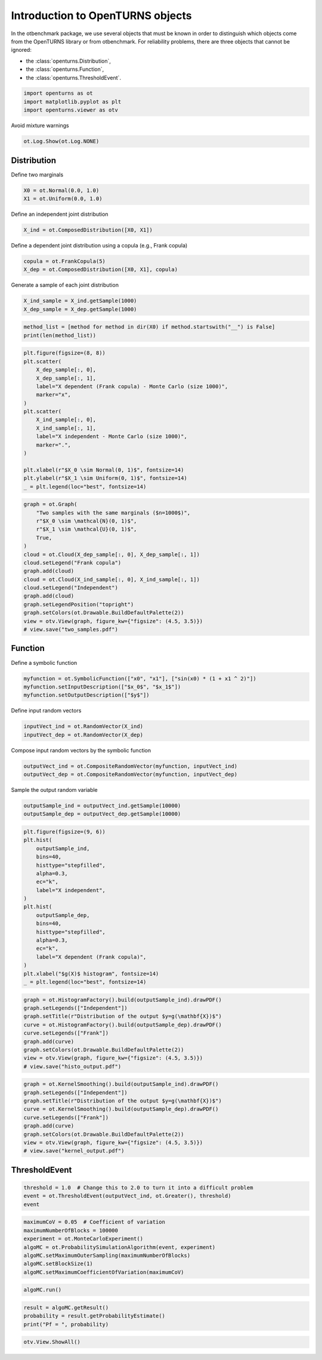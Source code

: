 
.. DO NOT EDIT.
.. THIS FILE WAS AUTOMATICALLY GENERATED BY SPHINX-GALLERY.
.. TO MAKE CHANGES, EDIT THE SOURCE PYTHON FILE:
.. "auto_examples/plot_uncecomp_ot_examples.py"
.. LINE NUMBERS ARE GIVEN BELOW.

.. only:: html

    .. note::
        :class: sphx-glr-download-link-note

        :ref:`Go to the end <sphx_glr_download_auto_examples_plot_uncecomp_ot_examples.py>`
        to download the full example code.

.. rst-class:: sphx-glr-example-title

.. _sphx_glr_auto_examples_plot_uncecomp_ot_examples.py:


Introduction to OpenTURNS objects
=================================

.. GENERATED FROM PYTHON SOURCE LINES 7-15

In the otbenchmark package, we use several objects that must be known in order to distinguish which objects
come from the OpenTURNS library or from otbenchmark.
For reliability problems, there are three objects that cannot be ignored:

* the :class:`openturns.Distribution`,
* the :class:`openturns.Function`,
* the :class:`openturns.ThresholdEvent`.


.. GENERATED FROM PYTHON SOURCE LINES 17-21

.. code-block:: Python

    import openturns as ot
    import matplotlib.pyplot as plt
    import openturns.viewer as otv








.. GENERATED FROM PYTHON SOURCE LINES 22-23

Avoid mixture warnings

.. GENERATED FROM PYTHON SOURCE LINES 23-25

.. code-block:: Python

    ot.Log.Show(ot.Log.NONE)








.. GENERATED FROM PYTHON SOURCE LINES 26-28

Distribution
------------

.. GENERATED FROM PYTHON SOURCE LINES 30-31

Define two marginals

.. GENERATED FROM PYTHON SOURCE LINES 31-34

.. code-block:: Python

    X0 = ot.Normal(0.0, 1.0)
    X1 = ot.Uniform(0.0, 1.0)








.. GENERATED FROM PYTHON SOURCE LINES 35-36

Define an independent joint distribution

.. GENERATED FROM PYTHON SOURCE LINES 36-38

.. code-block:: Python

    X_ind = ot.ComposedDistribution([X0, X1])








.. GENERATED FROM PYTHON SOURCE LINES 39-40

Define a dependent joint distribution using a copula (e.g., Frank copula)

.. GENERATED FROM PYTHON SOURCE LINES 40-43

.. code-block:: Python

    copula = ot.FrankCopula(5)
    X_dep = ot.ComposedDistribution([X0, X1], copula)








.. GENERATED FROM PYTHON SOURCE LINES 44-45

Generate a sample of each joint distribution

.. GENERATED FROM PYTHON SOURCE LINES 45-49

.. code-block:: Python

    X_ind_sample = X_ind.getSample(1000)
    X_dep_sample = X_dep.getSample(1000)









.. GENERATED FROM PYTHON SOURCE LINES 50-54

.. code-block:: Python

    method_list = [method for method in dir(X0) if method.startswith("__") is False]
    print(len(method_list))






.. rst-class:: sphx-glr-script-out

 .. code-block:: none

    145




.. GENERATED FROM PYTHON SOURCE LINES 55-74

.. code-block:: Python

    plt.figure(figsize=(8, 8))
    plt.scatter(
        X_dep_sample[:, 0],
        X_dep_sample[:, 1],
        label="X dependent (Frank copula) - Monte Carlo (size 1000)",
        marker="x",
    )
    plt.scatter(
        X_ind_sample[:, 0],
        X_ind_sample[:, 1],
        label="X independent - Monte Carlo (size 1000)",
        marker=".",
    )

    plt.xlabel(r"$X_0 \sim Normal(0, 1)$", fontsize=14)
    plt.ylabel(r"$X_1 \sim Uniform(0, 1)$", fontsize=14)
    _ = plt.legend(loc="best", fontsize=14)





.. image-sg:: /auto_examples/images/sphx_glr_plot_uncecomp_ot_examples_001.png
   :alt: plot uncecomp ot examples
   :srcset: /auto_examples/images/sphx_glr_plot_uncecomp_ot_examples_001.png
   :class: sphx-glr-single-img





.. GENERATED FROM PYTHON SOURCE LINES 75-92

.. code-block:: Python

    graph = ot.Graph(
        "Two samples with the same marginals ($n=1000$)",
        r"$X_0 \sim \mathcal{N}(0, 1)$",
        r"$X_1 \sim \mathcal{U}(0, 1)$",
        True,
    )
    cloud = ot.Cloud(X_dep_sample[:, 0], X_dep_sample[:, 1])
    cloud.setLegend("Frank copula")
    graph.add(cloud)
    cloud = ot.Cloud(X_ind_sample[:, 0], X_ind_sample[:, 1])
    cloud.setLegend("Independent")
    graph.add(cloud)
    graph.setLegendPosition("topright")
    graph.setColors(ot.Drawable.BuildDefaultPalette(2))
    view = otv.View(graph, figure_kw={"figsize": (4.5, 3.5)})
    # view.save("two_samples.pdf")




.. image-sg:: /auto_examples/images/sphx_glr_plot_uncecomp_ot_examples_002.png
   :alt: Two samples with the same marginals ($n=1000$)
   :srcset: /auto_examples/images/sphx_glr_plot_uncecomp_ot_examples_002.png
   :class: sphx-glr-single-img





.. GENERATED FROM PYTHON SOURCE LINES 93-95

Function
--------

.. GENERATED FROM PYTHON SOURCE LINES 97-98

Define a symbolic function

.. GENERATED FROM PYTHON SOURCE LINES 98-102

.. code-block:: Python

    myfunction = ot.SymbolicFunction(["x0", "x1"], ["sin(x0) * (1 + x1 ^ 2)"])
    myfunction.setInputDescription(["$x_0$", "$x_1$"])
    myfunction.setOutputDescription(["$y$"])








.. GENERATED FROM PYTHON SOURCE LINES 103-104

Define input random vectors

.. GENERATED FROM PYTHON SOURCE LINES 104-107

.. code-block:: Python

    inputVect_ind = ot.RandomVector(X_ind)
    inputVect_dep = ot.RandomVector(X_dep)








.. GENERATED FROM PYTHON SOURCE LINES 108-109

Compose input random vectors by the symbolic function

.. GENERATED FROM PYTHON SOURCE LINES 109-112

.. code-block:: Python

    outputVect_ind = ot.CompositeRandomVector(myfunction, inputVect_ind)
    outputVect_dep = ot.CompositeRandomVector(myfunction, inputVect_dep)








.. GENERATED FROM PYTHON SOURCE LINES 113-114

Sample the output random variable

.. GENERATED FROM PYTHON SOURCE LINES 114-118

.. code-block:: Python

    outputSample_ind = outputVect_ind.getSample(10000)
    outputSample_dep = outputVect_dep.getSample(10000)









.. GENERATED FROM PYTHON SOURCE LINES 119-139

.. code-block:: Python

    plt.figure(figsize=(9, 6))
    plt.hist(
        outputSample_ind,
        bins=40,
        histtype="stepfilled",
        alpha=0.3,
        ec="k",
        label="X independent",
    )
    plt.hist(
        outputSample_dep,
        bins=40,
        histtype="stepfilled",
        alpha=0.3,
        ec="k",
        label="X dependent (Frank copula)",
    )
    plt.xlabel("$g(X)$ histogram", fontsize=14)
    _ = plt.legend(loc="best", fontsize=14)




.. image-sg:: /auto_examples/images/sphx_glr_plot_uncecomp_ot_examples_003.png
   :alt: plot uncecomp ot examples
   :srcset: /auto_examples/images/sphx_glr_plot_uncecomp_ot_examples_003.png
   :class: sphx-glr-single-img





.. GENERATED FROM PYTHON SOURCE LINES 140-150

.. code-block:: Python

    graph = ot.HistogramFactory().build(outputSample_ind).drawPDF()
    graph.setLegends(["Independent"])
    graph.setTitle(r"Distribution of the output $y=g(\mathbf{X})$")
    curve = ot.HistogramFactory().build(outputSample_dep).drawPDF()
    curve.setLegends(["Frank"])
    graph.add(curve)
    graph.setColors(ot.Drawable.BuildDefaultPalette(2))
    view = otv.View(graph, figure_kw={"figsize": (4.5, 3.5)})
    # view.save("histo_output.pdf")




.. image-sg:: /auto_examples/images/sphx_glr_plot_uncecomp_ot_examples_004.png
   :alt: Distribution of the output $y=g(\mathbf{X})$
   :srcset: /auto_examples/images/sphx_glr_plot_uncecomp_ot_examples_004.png
   :class: sphx-glr-single-img





.. GENERATED FROM PYTHON SOURCE LINES 151-161

.. code-block:: Python

    graph = ot.KernelSmoothing().build(outputSample_ind).drawPDF()
    graph.setLegends(["Independent"])
    graph.setTitle(r"Distribution of the output $y=g(\mathbf{X})$")
    curve = ot.KernelSmoothing().build(outputSample_dep).drawPDF()
    curve.setLegends(["Frank"])
    graph.add(curve)
    graph.setColors(ot.Drawable.BuildDefaultPalette(2))
    view = otv.View(graph, figure_kw={"figsize": (4.5, 3.5)})
    # view.save("kernel_output.pdf")




.. image-sg:: /auto_examples/images/sphx_glr_plot_uncecomp_ot_examples_005.png
   :alt: Distribution of the output $y=g(\mathbf{X})$
   :srcset: /auto_examples/images/sphx_glr_plot_uncecomp_ot_examples_005.png
   :class: sphx-glr-single-img





.. GENERATED FROM PYTHON SOURCE LINES 162-164

ThresholdEvent
--------------

.. GENERATED FROM PYTHON SOURCE LINES 166-170

.. code-block:: Python

    threshold = 1.0  # Change this to 2.0 to turn it into a difficult problem
    event = ot.ThresholdEvent(outputVect_ind, ot.Greater(), threshold)
    event






.. raw:: html

    <div class="output_subarea output_html rendered_html output_result">
    <p>class=ThresholdEventImplementation antecedent=class=CompositeRandomVector function=class=Function name=Unnamed implementation=class=FunctionImplementation name=Unnamed description=[$x_0$,$x_1$,$y$] evaluationImplementation=class=SymbolicEvaluation name=Unnamed inputVariablesNames=[x0,x1] outputVariablesNames=[y0] formulas=[sin(x0) * (1 + x1 ^ 2)] gradientImplementation=class=SymbolicGradient name=Unnamed evaluation=class=SymbolicEvaluation name=Unnamed inputVariablesNames=[x0,x1] outputVariablesNames=[y0] formulas=[sin(x0) * (1 + x1 ^ 2)] hessianImplementation=class=SymbolicHessian name=Unnamed evaluation=class=SymbolicEvaluation name=Unnamed inputVariablesNames=[x0,x1] outputVariablesNames=[y0] formulas=[sin(x0) * (1 + x1 ^ 2)] antecedent=class=UsualRandomVector distribution=class=JointDistribution name=JointDistribution dimension=2 copula=class=IndependentCopula name=IndependentCopula dimension=2 marginal[0]=class=Normal name=Normal dimension=1 mean=class=Point name=Unnamed dimension=1 values=[0] sigma=class=Point name=Unnamed dimension=1 values=[1] correlationMatrix=class=CorrelationMatrix dimension=1 implementation=class=MatrixImplementation name=Unnamed rows=1 columns=1 values=[1] marginal[1]=class=Uniform name=Uniform dimension=1 a=0 b=1 operator=class=Greater name=Unnamed threshold=1</p>
    </div>
    <br />
    <br />

.. GENERATED FROM PYTHON SOURCE LINES 171-179

.. code-block:: Python

    maximumCoV = 0.05  # Coefficient of variation
    maximumNumberOfBlocks = 100000
    experiment = ot.MonteCarloExperiment()
    algoMC = ot.ProbabilitySimulationAlgorithm(event, experiment)
    algoMC.setMaximumOuterSampling(maximumNumberOfBlocks)
    algoMC.setBlockSize(1)
    algoMC.setMaximumCoefficientOfVariation(maximumCoV)








.. GENERATED FROM PYTHON SOURCE LINES 180-182

.. code-block:: Python

    algoMC.run()








.. GENERATED FROM PYTHON SOURCE LINES 183-187

.. code-block:: Python

    result = algoMC.getResult()
    probability = result.getProbabilityEstimate()
    print("Pf = ", probability)





.. rst-class:: sphx-glr-script-out

 .. code-block:: none

    Pf =  0.15821596244131447




.. GENERATED FROM PYTHON SOURCE LINES 188-189

.. code-block:: Python

    otv.View.ShowAll()








.. rst-class:: sphx-glr-timing

   **Total running time of the script:** (1 minutes 43.028 seconds)


.. _sphx_glr_download_auto_examples_plot_uncecomp_ot_examples.py:

.. only:: html

  .. container:: sphx-glr-footer sphx-glr-footer-example

    .. container:: sphx-glr-download sphx-glr-download-jupyter

      :download:`Download Jupyter notebook: plot_uncecomp_ot_examples.ipynb <plot_uncecomp_ot_examples.ipynb>`

    .. container:: sphx-glr-download sphx-glr-download-python

      :download:`Download Python source code: plot_uncecomp_ot_examples.py <plot_uncecomp_ot_examples.py>`

    .. container:: sphx-glr-download sphx-glr-download-zip

      :download:`Download zipped: plot_uncecomp_ot_examples.zip <plot_uncecomp_ot_examples.zip>`
